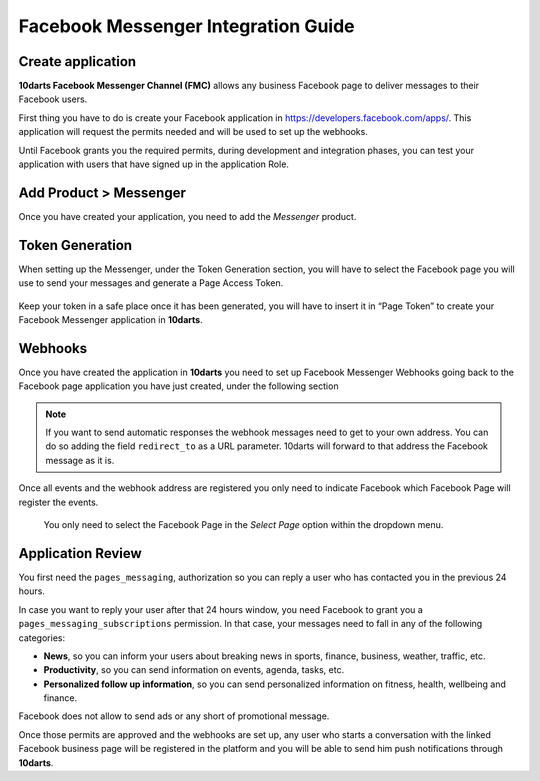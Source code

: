 ====================================
Facebook Messenger Integration Guide
====================================

Create application
------------------

**10darts Facebook Messenger Channel (FMC)** allows any business Facebook page to
deliver messages to their Facebook users.

First thing you have to do is create your Facebook application in `https://developers.facebook.com/apps/ <https://developers.facebook.com/apps/>`_. This application will request the
permits needed and will be used to set up the webhooks.

Until Facebook grants you the required permits, during development and
integration phases, you can test your application with users that have signed up in
the application Role.

Add Product > Messenger
-----------------------

Once you have created your application, you need to add the *Messenger*
product.

.. figure:: /_static/images/messenger/add_messenger.png
  :alt: Add Product > Messenger

Token Generation
----------------

When setting up the Messenger, under the Token Generation section, you will
have to select the Facebook page you will use to send your messages and generate
a Page Access Token.

.. figure:: /_static/images/messenger/generate_token.png
  :alt: Generate token

Keep your token in a safe place once it has been generated, you will have to insert it in “Page Token” to create your Facebook Messenger application in **10darts**.

.. figure:: /_static/images/messenger/app.png
  :alt: App

Webhooks
--------

Once you have created the application in **10darts** you need to set up
Facebook Messenger Webhooks going back to the Facebook page application
you have just created, under the following section

.. figure:: /_static/images/messenger/webhook.png
  :alt: Webhooks

.. note::

    If you want to send automatic responses the webhook messages need to get
    to your own address. You can do so adding the field ``redirect_to`` as a URL
    parameter. 10darts will forward to that address the Facebook
    message as it is.

Once all events and the webhook address are registered you only need to
indicate Facebook which Facebook Page will register the events.


.. figure:: /_static/images/messenger/page.png
  :alt: Page

  You only need to select the Facebook Page in the *Select Page* option within
  the dropdown menu.

Application Review
------------------

You first need the ``pages_messaging``, authorization so you can reply a
user who has contacted you in the previous 24 hours.

In case you want to reply your user after that 24 hours window, you need
Facebook to grant you a ``pages_messaging_subscriptions`` permission. In that
case, your messages need to fall in any of the following categories:

- **News**, so you can inform your users about breaking news in sports, finance, business, weather, traffic, etc.
- **Productivity**, so you can send information on events, agenda, tasks, etc.
- **Personalized follow up information**, so you can send personalized information on fitness, health, wellbeing and finance.

Facebook does not allow to send ads or any short of promotional message.

Once those permits are approved and the webhooks are set up, any user who starts a conversation with the linked Facebook business page will be registered in the platform and you will be able to send him push notifications through **10darts**.
